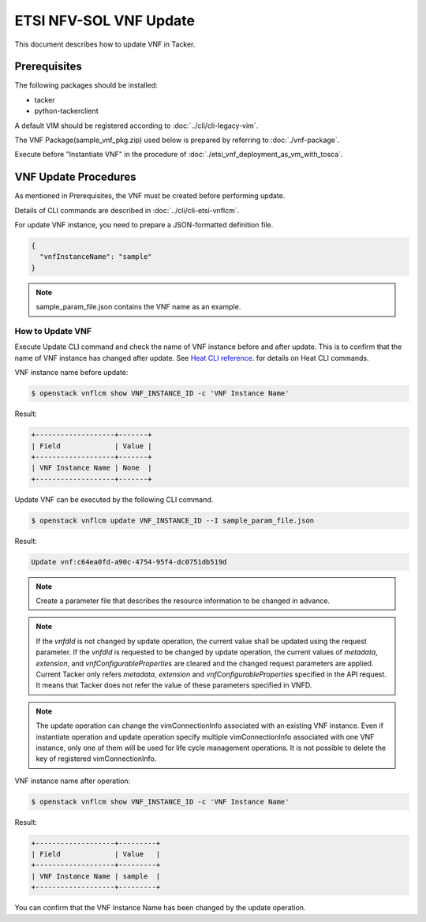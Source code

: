 =======================
ETSI NFV-SOL VNF Update
=======================

This document describes how to update VNF in Tacker.

Prerequisites
-------------

The following packages should be installed:

* tacker
* python-tackerclient

A default VIM should be registered according to
:doc:`../cli/cli-legacy-vim`.

The VNF Package(sample_vnf_pkg.zip) used below is prepared
by referring to :doc:`./vnf-package`.

Execute before "Instantiate VNF" in the procedure of
:doc:`./etsi_vnf_deployment_as_vm_with_tosca`.


VNF Update Procedures
---------------------

As mentioned in Prerequisites, the VNF must be created
before performing update.

Details of CLI commands are described in
:doc:`../cli/cli-etsi-vnflcm`.

For update VNF instance, you need to prepare a JSON-formatted definition file.

.. code-block:: json

  {
    "vnfInstanceName": "sample"
  }

.. note:: sample_param_file.json contains the VNF name as an example.


How to Update VNF
~~~~~~~~~~~~~~~~~

Execute Update CLI command and check the name of VNF instance before
and after update. This is to confirm that the name of VNF instance has
changed after update.
See `Heat CLI reference`_. for details on Heat CLI commands.

VNF instance name before update:

.. code-block:: console

  $ openstack vnflcm show VNF_INSTANCE_ID -c 'VNF Instance Name'


Result:

.. code-block:: console

  +-------------------+-------+
  | Field             | Value |
  +-------------------+-------+
  | VNF Instance Name | None  |
  +-------------------+-------+


Update VNF can be executed by the following CLI command.

.. code-block:: console

  $ openstack vnflcm update VNF_INSTANCE_ID --I sample_param_file.json


Result:

.. code-block:: console

  Update vnf:c64ea0fd-a90c-4754-95f4-dc0751db519d

.. note::
  Create a parameter file that describes the resource information to be
  changed in advance.

.. note::
  If the *vnfdId* is not changed by update operation, the current value
  shall be updated using the request parameter.
  If the *vnfdId* is requested to be changed by update operation, the
  current values of *metadata*, *extension*, and *vnfConfigurableProperties*
  are cleared and the changed request parameters are applied.
  Current Tacker only refers *metadata*, *extension* and
  *vnfConfigurableProperties* specified in the API request. It means that
  Tacker does not refer the value of these parameters specified in VNFD.

.. note::
  The update operation can change the vimConnectionInfo associated with an
  existing VNF instance.
  Even if instantiate operation and update operation specify multiple
  vimConnectionInfo associated with one VNF instance, only one of them will
  be used for life cycle management operations.
  It is not possible to delete the key of registered vimConnectionInfo.


VNF instance name after operation:

.. code-block:: console

  $ openstack vnflcm show VNF_INSTANCE_ID -c 'VNF Instance Name'


Result:

.. code-block:: console

  +-------------------+---------+
  | Field             | Value   |
  +-------------------+---------+
  | VNF Instance Name | sample  |
  +-------------------+---------+


You can confirm that the VNF Instance Name has been changed
by the update operation.


.. _Heat CLI reference : https://docs.openstack.org/python-openstackclient/latest/cli/plugin-commands/heat.html
